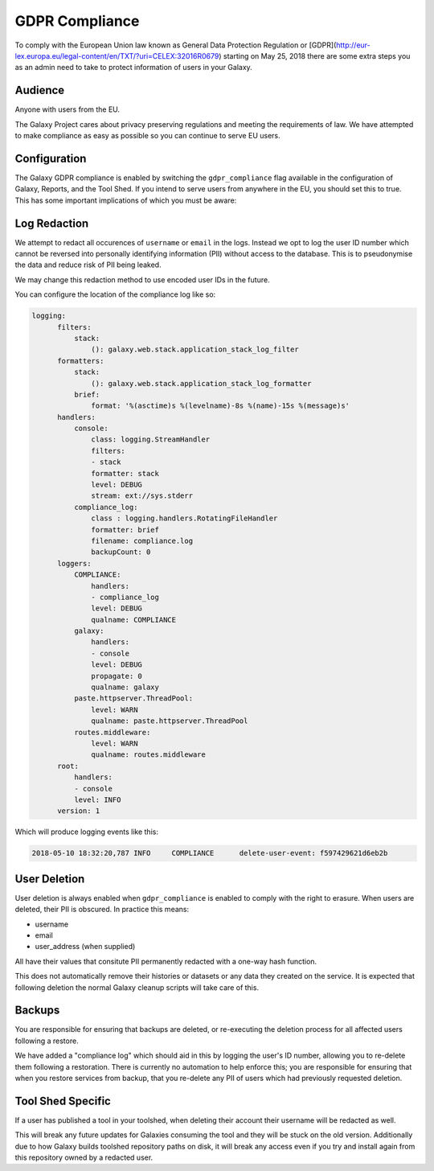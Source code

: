 GDPR Compliance
===============

To comply with the European Union law known as General Data Protection Regulation or [GDPR](http://eur-lex.europa.eu/legal-content/en/TXT/?uri=CELEX:32016R0679) starting on May 25, 2018 there are
some extra steps you as an admin need to take to protect information of users in your Galaxy.

Audience
--------

Anyone with users from the EU.

The Galaxy Project cares about privacy preserving regulations and meeting the
requirements of law. We have attempted to make compliance as easy as possible
so you can continue to serve EU users.

Configuration
-------------

The Galaxy GDPR compliance is enabled by switching the ``gdpr_compliance`` flag available in
the configuration of Galaxy, Reports, and the Tool Shed. If you intend to serve
users from anywhere in the EU, you should set this to true. This has some
important implications of which you must be aware:

Log Redaction
-------------

We attempt to redact all occurences of ``username`` or ``email`` in the logs. Instead
we opt to log the user ID number which cannot be reversed into personally
identifying information (PII) without access to the database. This is to
pseudonymise the data and reduce risk of PII being leaked.

We may change this redaction method to use encoded user IDs in the future.

You can configure the location of the compliance log like so:

.. code-block:: yaml

    logging:
          filters:
              stack:
                  (): galaxy.web.stack.application_stack_log_filter
          formatters:
              stack:
                  (): galaxy.web.stack.application_stack_log_formatter
              brief:
                  format: '%(asctime)s %(levelname)-8s %(name)-15s %(message)s'
          handlers:
              console:
                  class: logging.StreamHandler
                  filters:
                  - stack
                  formatter: stack
                  level: DEBUG
                  stream: ext://sys.stderr
              compliance_log:
                  class : logging.handlers.RotatingFileHandler
                  formatter: brief
                  filename: compliance.log
                  backupCount: 0
          loggers:
              COMPLIANCE:
                  handlers:
                  - compliance_log
                  level: DEBUG
                  qualname: COMPLIANCE
              galaxy:
                  handlers:
                  - console
                  level: DEBUG
                  propagate: 0
                  qualname: galaxy
              paste.httpserver.ThreadPool:
                  level: WARN
                  qualname: paste.httpserver.ThreadPool
              routes.middleware:
                  level: WARN
                  qualname: routes.middleware
          root:
              handlers:
              - console
              level: INFO
          version: 1


Which will produce logging events like this:

.. code-block:: text

    2018-05-10 18:32:20,787 INFO     COMPLIANCE      delete-user-event: f597429621d6eb2b


User Deletion
-------------

User deletion is always enabled when ``gdpr_compliance`` is enabled to comply with
the right to erasure. When users are deleted, their PII is obscured.
In practice this means:

- username
- email
- user_address (when supplied)

All have their values that consitute PII permanently redacted with a one-way
hash function.

This does not automatically remove their histories or datasets or any data they
created on the service. It is expected that following deletion the normal
Galaxy cleanup scripts will take care of this.

Backups
-------

You are responsible for ensuring that backups are deleted, or re-executing the
deletion process for all affected users following a restore.

We have added a "compliance log" which should aid in this by logging the user's
ID number, allowing you to re-delete them following a restoration. There is
currently no automation to help enforce this; you are responsible for ensuring
that when you restore services from backup, that you re-delete any PII of users
which had previously requested deletion.

Tool Shed Specific
------------------

If a user has published a tool in your toolshed, when deleting their account
their username will be redacted as well.

This will break any future updates for Galaxies consuming the tool and they
will be stuck on the old version. Additionally due to how Galaxy builds
toolshed repository paths on disk, it will break any access even if you try and
install again from this repository owned by a redacted user.

